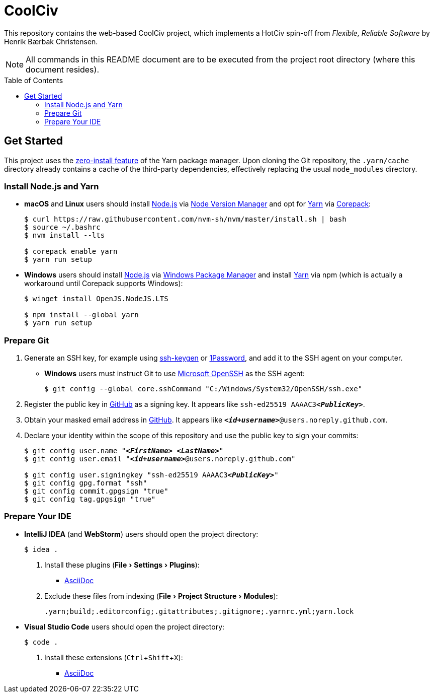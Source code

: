 = CoolCiv
:experimental:
:source-highlighter: highlight.js
:toc: preamble

This repository contains the web-based CoolCiv project, which implements a HotCiv spin-off from _Flexible, Reliable Software_ by Henrik Bærbak Christensen.

NOTE: All commands in this README document are to be executed from the project root directory (where this document resides).

== Get Started
This project uses the https://yarnpkg.com/features/zero-installs[zero-install feature] of the Yarn package manager.
Upon cloning the Git repository, the `.yarn/cache` directory already contains a cache of the third-party dependencies, effectively replacing the usual `node_modules` directory.

=== Install Node.js and Yarn
* *macOS* and *Linux* users should install https://nodejs.org/en[Node.js] via https://github.com/nvm-sh/nvm[Node Version Manager] and opt for https://yarnpkg.com/getting-started/install[Yarn] via https://nodejs.org/api/corepack.html[Corepack]:
+
[source,shell]
----
$ curl https://raw.githubusercontent.com/nvm-sh/nvm/master/install.sh | bash
$ source ~/.bashrc
$ nvm install --lts

$ corepack enable yarn
$ yarn run setup
----

* *Windows* users should install https://nodejs.org/en[Node.js] via https://github.com/microsoft/winget-cli[Windows Package Manager] and install https://yarnpkg.com/getting-started/install[Yarn] via npm (which is actually a workaround until Corepack supports Windows):
+
[source,shell]
----
$ winget install OpenJS.NodeJS.LTS

$ npm install --global yarn
$ yarn run setup
----

=== Prepare Git
. Generate an SSH key, for example using https://docs.github.com/en/authentication/connecting-to-github-with-ssh/generating-a-new-ssh-key-and-adding-it-to-the-ssh-agent[ssh-keygen] or https://developer.1password.com/docs/ssh/manage-keys[1Password], and add it to the SSH agent on your computer.

* *Windows* users must instruct Git to use https://learn.microsoft.com/en-us/windows-server/administration/openssh/openssh_overview[Microsoft OpenSSH] as the SSH agent:
+
[source,shell]
----
$ git config --global core.sshCommand "C:/Windows/System32/OpenSSH/ssh.exe"
----

. Register the public key in https://github.com/settings/keys[GitHub] as a signing key.
It appears like `ssh-ed25519 AAAAC3**_<PublicKey>_**`.

. Obtain your masked email address in https://github.com/settings/emails[GitHub].
It appears like `**_<id+username>_**@users.noreply.github.com`.

. Declare your identity within the scope of this repository and use the public key to sign your commits:
+
[source,shell,subs="+quotes,+replacements"]
----
$ git config user.name "**_<FirstName> <LastName>_**"
$ git config user.email "**_<id+username>_**@users.noreply.github.com"

$ git config user.signingkey "ssh-ed25519 AAAAC3**_<PublicKey>_**"
$ git config gpg.format "ssh"
$ git config commit.gpgsign "true"
$ git config tag.gpgsign "true"
----

=== Prepare Your IDE
* *IntelliJ IDEA* (and *WebStorm*) users should open the project directory:
+
[source,shell]
----
$ idea .
----

. Install these plugins (menu:File[Settings > Plugins]):
** https://plugins.jetbrains.com/plugin/7391-asciidoc[AsciiDoc]

. Exclude these files from indexing (menu:File[Project Structure > Modules]):
+
[source]
----
.yarn;build;.editorconfig;.gitattributes;.gitignore;.yarnrc.yml;yarn.lock
----

* *Visual Studio Code* users should open the project directory:
+
[source,shell]
----
$ code .
----

. Install these extensions (kbd:[Ctrl+Shift+X]):
+
** https://marketplace.visualstudio.com/items?itemName=asciidoctor.asciidoctor-vscode[AsciiDoc]
